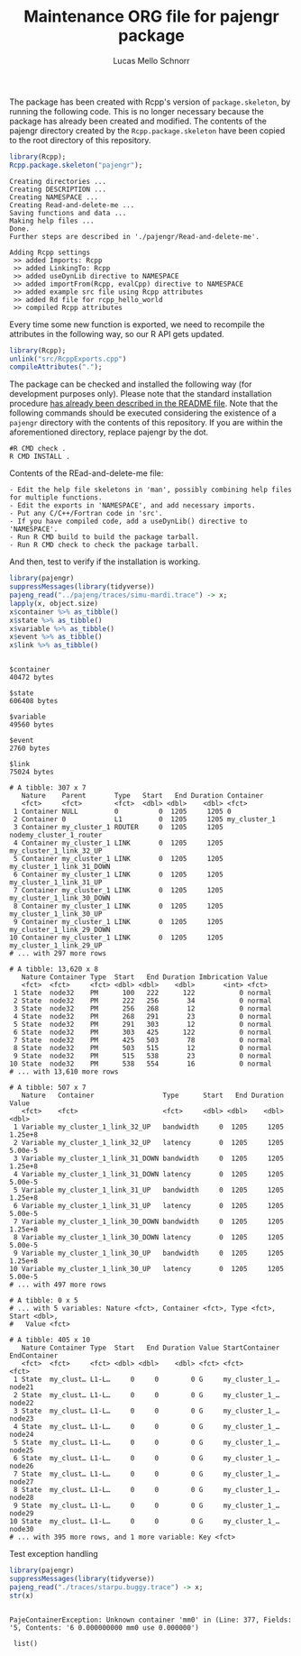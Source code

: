 #+TITLE: Maintenance ORG file for pajengr package
#+AUTHOR: Lucas Mello Schnorr
#+STARTUP: overview indent
#+TAGS: noexport(n) deprecated(d)
#+EXPORT_SELECT_TAGS: export
#+EXPORT_EXCLUDE_TAGS: noexport

The package has been created with Rcpp's version of =package.skeleton=,
by running the following code. This is no longer necessary because the
package has already been created and modified. The contents of the
pajengr directory created by the =Rcpp.package.skeleton= have been
copied to the root directory of this repository.

#+begin_src R :results output :session :exports both
library(Rcpp);
Rcpp.package.skeleton("pajengr");
#+end_src

#+RESULTS:
#+begin_example
Creating directories ...
Creating DESCRIPTION ...
Creating NAMESPACE ...
Creating Read-and-delete-me ...
Saving functions and data ...
Making help files ...
Done.
Further steps are described in './pajengr/Read-and-delete-me'.

Adding Rcpp settings
 >> added Imports: Rcpp
 >> added LinkingTo: Rcpp
 >> added useDynLib directive to NAMESPACE
 >> added importFrom(Rcpp, evalCpp) directive to NAMESPACE
 >> added example src file using Rcpp attributes
 >> added Rd file for rcpp_hello_world
 >> compiled Rcpp attributes
#+end_example

Every time some new function is exported, we need to recompile the
attributes in the following way, so our R API gets updated.

#+begin_src R :results output :exports both
library(Rcpp);
unlink("src/RcppExports.cpp")
compileAttributes(".");
#+end_src

#+RESULTS:

The package can be checked and installed the following way (for
development purposes only). Please note that the standard installation
procedure [[./README.org][has already been described in the README file]]. Note that the
following commands should be executed considering the existence of a
=pajengr= directory with the contents of this repository. If you are
within the aforementioned directory, replace pajengr by the dot.

#+begin_src shell :results output
#R CMD check .
R CMD INSTALL .
#+end_src

#+RESULTS:
#+begin_example
-- Configuring done
-- Generating done
-- Build files have been written to: /home/schnorr/dev/pajengr/src/pajeng.build
/usr/bin/cmake -H/home/schnorr/dev/pajengr/src/pajeng -B/home/schnorr/dev/pajengr/src/pajeng.build --check-build-system CMakeFiles/Makefile.cmake 0
/usr/bin/cmake -E cmake_progress_start /home/schnorr/dev/pajengr/src/pajeng.build/CMakeFiles /home/schnorr/dev/pajengr/src/pajeng.build/CMakeFiles/progress.marks
make -f CMakeFiles/Makefile2 all
make[1]: Entering directory '/home/schnorr/dev/pajengr/src/pajeng.build'
make -f src/libpaje/CMakeFiles/paje_library_static.dir/build.make src/libpaje/CMakeFiles/paje_library_static.dir/depend
make[2]: Entering directory '/home/schnorr/dev/pajengr/src/pajeng.build'
cd /home/schnorr/dev/pajengr/src/pajeng.build && /usr/bin/cmake -E cmake_depends "Unix Makefiles" /home/schnorr/dev/pajengr/src/pajeng /home/schnorr/dev/pajengr/src/pajeng/src/libpaje /home/schnorr/dev/pajengr/src/pajeng.build /home/schnorr/dev/pajengr/src/pajeng.build/src/libpaje /home/schnorr/dev/pajengr/src/pajeng.build/src/libpaje/CMakeFiles/paje_library_static.dir/DependInfo.cmake --color=
make[2]: Leaving directory '/home/schnorr/dev/pajengr/src/pajeng.build'
make -f src/libpaje/CMakeFiles/paje_library_static.dir/build.make src/libpaje/CMakeFiles/paje_library_static.dir/build
make[2]: Entering directory '/home/schnorr/dev/pajengr/src/pajeng.build'
make[2]: Nothing to be done for 'src/libpaje/CMakeFiles/paje_library_static.dir/build'.
make[2]: Leaving directory '/home/schnorr/dev/pajengr/src/pajeng.build'
[100%] Built target paje_library_static
make[1]: Leaving directory '/home/schnorr/dev/pajengr/src/pajeng.build'
/usr/bin/cmake -E cmake_progress_start /home/schnorr/dev/pajengr/src/pajeng.build/CMakeFiles 0
make: Nothing to be done for 'all'.
#+end_example

Contents of the REad-and-delete-me file:

#+BEGIN_EXAMPLE
- Edit the help file skeletons in 'man', possibly combining help files for multiple functions.
- Edit the exports in 'NAMESPACE', and add necessary imports.
- Put any C/C++/Fortran code in 'src'.
- If you have compiled code, add a useDynLib() directive to 'NAMESPACE'.
- Run R CMD build to build the package tarball.
- Run R CMD check to check the package tarball.
#+END_EXAMPLE

And then, test to verify if the installation is working.

#+begin_src R :results output :exports both :session
library(pajengr)
suppressMessages(library(tidyverse))
pajeng_read("../pajeng/traces/simu-mardi.trace") -> x;
lapply(x, object.size)
x$container %>% as_tibble()
x$state %>% as_tibble()
x$variable %>% as_tibble()
x$event %>% as_tibble()
x$link %>% as_tibble()
#+end_src

#+RESULTS:
#+begin_example

$container
40472 bytes

$state
606408 bytes

$variable
49560 bytes

$event
2760 bytes

$link
75024 bytes

# A tibble: 307 x 7
   Nature    Parent       Type   Start   End Duration Container                
   <fct>     <fct>        <fct>  <dbl> <dbl>    <dbl> <fct>                    
 1 Container NULL         0          0  1205     1205 0                        
 2 Container 0            L1         0  1205     1205 my_cluster_1             
 3 Container my_cluster_1 ROUTER     0  1205     1205 nodemy_cluster_1_router  
 4 Container my_cluster_1 LINK       0  1205     1205 my_cluster_1_link_32_UP  
 5 Container my_cluster_1 LINK       0  1205     1205 my_cluster_1_link_31_DOWN
 6 Container my_cluster_1 LINK       0  1205     1205 my_cluster_1_link_31_UP  
 7 Container my_cluster_1 LINK       0  1205     1205 my_cluster_1_link_30_DOWN
 8 Container my_cluster_1 LINK       0  1205     1205 my_cluster_1_link_30_UP  
 9 Container my_cluster_1 LINK       0  1205     1205 my_cluster_1_link_29_DOWN
10 Container my_cluster_1 LINK       0  1205     1205 my_cluster_1_link_29_UP  
# ... with 297 more rows

# A tibble: 13,620 x 8
   Nature Container Type  Start   End Duration Imbrication Value 
   <fct>  <fct>     <fct> <dbl> <dbl>    <dbl>       <int> <fct> 
 1 State  node32    PM      100   222      122           0 normal
 2 State  node32    PM      222   256       34           0 normal
 3 State  node32    PM      256   268       12           0 normal
 4 State  node32    PM      268   291       23           0 normal
 5 State  node32    PM      291   303       12           0 normal
 6 State  node32    PM      303   425      122           0 normal
 7 State  node32    PM      425   503       78           0 normal
 8 State  node32    PM      503   515       12           0 normal
 9 State  node32    PM      515   538       23           0 normal
10 State  node32    PM      538   554       16           0 normal
# ... with 13,610 more rows

# A tibble: 507 x 7
   Nature   Container                 Type      Start   End Duration   Value
   <fct>    <fct>                     <fct>     <dbl> <dbl>    <dbl>   <dbl>
 1 Variable my_cluster_1_link_32_UP   bandwidth     0  1205     1205 1.25e+8
 2 Variable my_cluster_1_link_32_UP   latency       0  1205     1205 5.00e-5
 3 Variable my_cluster_1_link_31_DOWN bandwidth     0  1205     1205 1.25e+8
 4 Variable my_cluster_1_link_31_DOWN latency       0  1205     1205 5.00e-5
 5 Variable my_cluster_1_link_31_UP   bandwidth     0  1205     1205 1.25e+8
 6 Variable my_cluster_1_link_31_UP   latency       0  1205     1205 5.00e-5
 7 Variable my_cluster_1_link_30_DOWN bandwidth     0  1205     1205 1.25e+8
 8 Variable my_cluster_1_link_30_DOWN latency       0  1205     1205 5.00e-5
 9 Variable my_cluster_1_link_30_UP   bandwidth     0  1205     1205 1.25e+8
10 Variable my_cluster_1_link_30_UP   latency       0  1205     1205 5.00e-5
# ... with 497 more rows

# A tibble: 0 x 5
# ... with 5 variables: Nature <fct>, Container <fct>, Type <fct>, Start <dbl>,
#   Value <fct>

# A tibble: 405 x 10
   Nature Container Type  Start   End Duration Value StartContainer EndContainer
   <fct>  <fct>     <fct> <dbl> <dbl>    <dbl> <fct> <fct>          <fct>       
 1 State  my_clust… L1-L…     0     0        0 G     my_cluster_1_… node21      
 2 State  my_clust… L1-L…     0     0        0 G     my_cluster_1_… node22      
 3 State  my_clust… L1-L…     0     0        0 G     my_cluster_1_… node23      
 4 State  my_clust… L1-L…     0     0        0 G     my_cluster_1_… node24      
 5 State  my_clust… L1-L…     0     0        0 G     my_cluster_1_… node25      
 6 State  my_clust… L1-L…     0     0        0 G     my_cluster_1_… node26      
 7 State  my_clust… L1-L…     0     0        0 G     my_cluster_1_… node27      
 8 State  my_clust… L1-L…     0     0        0 G     my_cluster_1_… node28      
 9 State  my_clust… L1-L…     0     0        0 G     my_cluster_1_… node29      
10 State  my_clust… L1-L…     0     0        0 G     my_cluster_1_… node30      
# ... with 395 more rows, and 1 more variable: Key <fct>
#+end_example

Test exception handling

#+begin_src R :results output :exports both :session
library(pajengr)
suppressMessages(library(tidyverse))
pajeng_read("./traces/starpu.buggy.trace") -> x;
str(x)
#+end_src

#+RESULTS:
: 
: PajeContainerException: Unknown container 'mm0' in (Line: 377, Fields: '5, Contents: '6 0.000000000 mm0 use 0.000000')
: 
:  list()




